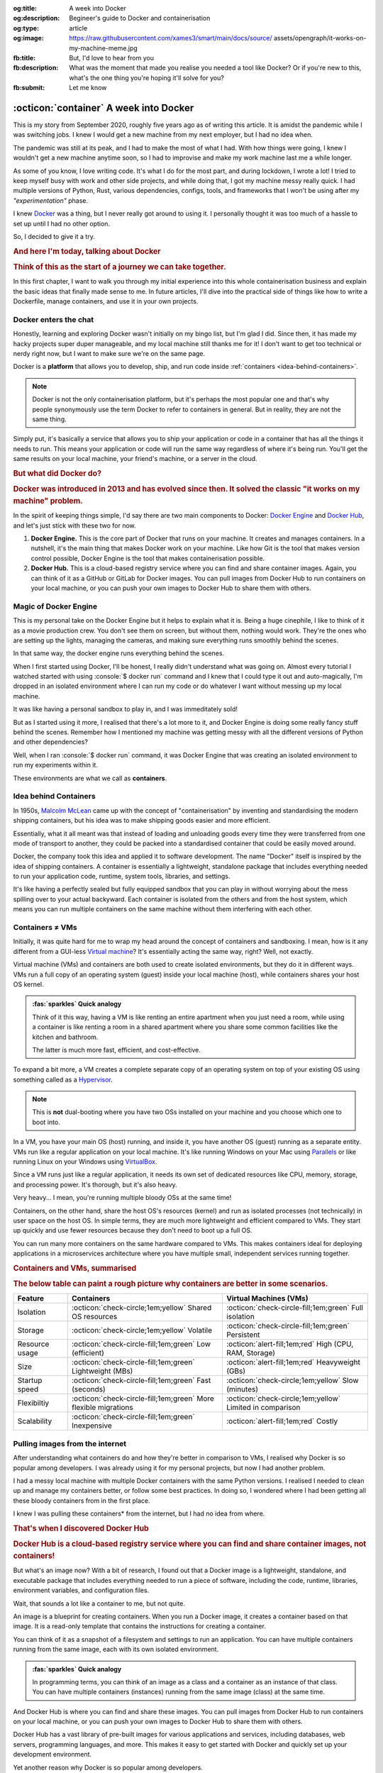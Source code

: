 .. Author: Akshay Mestry <xa@mes3.dev>
.. Created on: 30 August, 2025
.. Last updated on: 31 October, 2025

:og:title: A week into Docker
:og:description: Begineer's guide to Docker and containerisation
:og:type: article
:og:image: https://raw.githubusercontent.com/xames3/smart/main/docs/source/
    assets/opengraph/it-works-on-my-machine-meme.jpg
:fb:title: But, I'd love to hear from you
:fb:description: What was the moment that made you realise you needed a tool
    like Docker? Or if you're new to this, what's the one thing you're hoping
    it'll solve for you?
:fb:submit: Let me know

.. _explained-a-week-into-docker:

===============================================================================
:octicon:`container` A week into Docker
===============================================================================

.. author::
    :name: Akshay Mestry
    :email: xa@mes3.dev
    :about: National Louis University
    :avatar: https://avatars.githubusercontent.com/u/90549089?v=4
    :github: https://github.com/xames3
    :linkedin: https://linkedin.com/in/xames3
    :timestamp: 30 August, 2025

This is my story from September 2020, roughly five years ago as of writing this
article. It is amidst the pandemic while I was switching jobs. I knew I would
get a new machine from my next employer, but I had no idea when.

The pandemic was still at its peak, and I had to make the most of what I had.
With how things were going, I knew I wouldn't get a new machine anytime soon,
so I had to improvise and make my work machine last me a while longer.

As some of you know, I love writing code. It's what I do for the most part, and
during lockdown, I wrote a lot! I tried to keep myself busy with work and other
side projects, and while doing that, I got my machine messy really quick. I had
multiple versions of Python, Rust, various dependencies, configs, tools, and
frameworks that I won't be using after my *"experimentation"* phase.

I knew `Docker`_ was a thing, but I never really got around to using it. I
personally thought it was too much of a hassle to set up until I had no other
option.

So, I decided to give it a try.

.. rubric:: And here I'm today, talking about Docker
.. rubric:: Think of this as the start of a journey we can take together.
    :class: subtitle-text

In this first chapter, I want to walk you through my initial experience into
this whole containerisation business and explain the basic ideas that finally
made sense to me. In future articles, I'll dive into the practical side of
things like how to write a Dockerfile, manage containers, and use it in your
own projects.

.. _docker-enters-the-chat:

-------------------------------------------------------------------------------
Docker enters the chat
-------------------------------------------------------------------------------

Honestly, learning and exploring Docker wasn't initially on my bingo list, but
I'm glad I did. Since then, it has made my hacky projects super duper
manageable, and my local machine still thanks me for it! I don't want to get
too technical or nerdy right now, but I want to make sure we're on the same
page.

Docker is a **platform** that allows you to develop, ship, and run code inside
:ref:`containers <idea-behind-containers>`.

.. note::

    Docker is not the only containerisation platform, but it's perhaps the most
    popular one and that's why people synonymously use the term Docker to refer
    to containers in general. But in reality, they are not the same thing.

Simply put, it's basically a service that allows you to ship your application
or code in a container that has all the things it needs to run. This means your
application or code will run the same way regardless of where it's being run.
You'll get the same results on your local machine, your friend's machine, or a
server in the cloud.

.. rubric:: But what did Docker do?
.. rubric:: Docker was introduced in 2013 and has evolved since then. It solved
    the classic "it works on my machine" problem.
    :class: subtitle-text

In the spirit of keeping things simple, I'd say there are two main components
to Docker: `Docker Engine`_ and `Docker Hub`_, and let's just stick with these
two for now.

1. **Docker Engine.** This is the core part of Docker that runs on your
   machine. It creates and manages containers. In a nutshell, it's the main
   thing that makes Docker work on your machine. Like how Git is the tool
   that makes version control possible, Docker Engine is the tool that makes
   containerisation possible.

2. **Docker Hub.** This is a cloud-based registry service where you can find
   and share container images. Again, you can think of it as a GitHub or GitLab
   for Docker images. You can pull images from Docker Hub to run containers on
   your local machine, or you can push your own images to Docker Hub to share
   them with others.

.. _magic-of-docker-engine:

-------------------------------------------------------------------------------
Magic of Docker Engine
-------------------------------------------------------------------------------

This is my personal take on the Docker Engine but it helps to explain what it
is. Being a huge cinephile, I like to think of it as a movie production crew.
You don't see them on screen, but without them, nothing would work. They're the
ones who are setting up the lights, managing the cameras, and making sure
everything runs smoothly behind the scenes.

In that same way, the docker engine runs everything behind the scenes.

When I first started using Docker, I'll be honest, I really didn't understand
what was going on. Almost every tutorial I watched started with using
:console:`$ docker run` command and I knew that I could type it out and
auto-magically, I'm dropped in an isolated environment where I can run my code
or do whatever I want without messing up my local machine.

It was like having a personal sandbox to play in, and I was immeditately sold!

But as I started using it more, I realised that there's a lot more to it, and
Docker Engine is doing some really fancy stuff behind the scenes. Remember how
I mentioned my machine was getting messy with all the different versions of
Python and other dependencies?

Well, when I ran :console:`$ docker run` command, it was Docker Engine that
was creating an isolated environment to run my experiments within it.

These environments are what we call as **containers**.

.. _idea-behind-containers:

-------------------------------------------------------------------------------
Idea behind Containers
-------------------------------------------------------------------------------

In 1950s, `Malcolm McLean`_ came up with the concept of "containerisation" by
inventing and standardising the modern shipping containers, but his idea was
to make shipping goods easier and more efficient.

Essentially, what it all meant was that instead of loading and unloading goods
every time they were transferred from one mode of transport to another, they
could be packed into a standardised container that could be easily moved
around.

Docker, the company took this idea and applied it to software development. The
name "Docker" itself is inspired by the idea of shipping containers. A
container is essentially a lightweight, standalone package that includes
everything needed to run your application code, runtime, system tools,
libraries, and settings.

It's like having a perfectly sealed but fully equipped sandbox that you can
play in without worrying about the mess spilling over to your actual backyward.
Each container is isolated from the others and from the host system, which
means you can run multiple containers on the same machine without them
interfering with each other.

.. _containers-are-not-vms:

-------------------------------------------------------------------------------
Containers ≠ VMs
-------------------------------------------------------------------------------

Initially, it was quite hard for me to wrap my head around the concept of
containers and sandboxing. I mean, how is it any different from a GUI-less
`Virtual machine`_? It's essentially acting the same way, right? Well, not
exactly.

Virtual machine (VMs) and containers are both used to create isolated
environments, but they do it in different ways. VMs run a full copy of an
operating system (guest) inside your local machine (host), while containers
shares your host OS kernel.

.. admonition:: :fas:`sparkles` Quick analogy
    :class: unusual-one hint

    Think of it this way, having a VM is like renting an entire apartment when
    you just need a room, while using a container is like renting a room in a
    shared apartment where you share some common facilities like the kitchen
    and bathroom.

    The latter is much more fast, efficient, and cost-effective.

To expand a bit more, a VM creates a complete separate copy of an operating
system on top of your existing OS using something called as a `Hypervisor`_.

.. note::

    This is **not** dual-booting where you have two OSs installed on your
    machine and you choose which one to boot into.

In a VM, you have your main OS (host) running, and inside it, you have another
OS (guest) running as a separate entity. VMs run like a regular application on
your local machine. It's like running Windows on your Mac using `Parallels`_
or like running Linux on your Windows using `VirtualBox`_.

Since a VM runs just like a regular application, it needs its own set of
dedicated resources like CPU, memory, storage, and processing power. It's
thorough, but it's also heavy.

Very heavy... I mean, you're running multiple bloody OSs at the same time!

Containers, on the other hand, share the host OS's resources (kernel) and run
as isolated processes (not technically) in user space on the host OS. In simple
terms, they are much more lightweight and efficient compared to VMs. They start
up quickly and use fewer resources because they don't need to boot up a full
OS.

You can run many more containers on the same hardware compared to VMs. This
makes containers ideal for deploying applications in a microservices
architecture where you have multiple small, independent services running
together.

.. rubric:: Containers and VMs, summarised
.. rubric:: The below table can paint a rough picture why containers are better
    in some scenarios.
    :class: subtitle-text

.. list-table::
    :header-rows: 1

    * - Feature
      - Containers
      - Virtual Machines (VMs)
    * - Isolation
      - :octicon:`check-circle;1em;yellow` Shared OS resources
      - :octicon:`check-circle-fill;1em;green` Full isolation
    * - Storage
      - :octicon:`check-circle;1em;yellow` Volatile
      - :octicon:`check-circle-fill;1em;green` Persistent
    * - Resource usage
      - :octicon:`check-circle-fill;1em;green` Low (efficient)
      - :octicon:`alert-fill;1em;red` High (CPU, RAM, Storage)
    * - Size
      - :octicon:`check-circle-fill;1em;green` Lightweight (MBs)
      - :octicon:`alert-fill;1em;red` Heavyweight (GBs)
    * - Startup speed
      - :octicon:`check-circle-fill;1em;green` Fast (seconds)
      - :octicon:`check-circle;1em;yellow` Slow (minutes)
    * - Flexibiltiy
      - :octicon:`check-circle-fill;1em;green` More flexible migrations
      - :octicon:`check-circle;1em;yellow` Limited in comparison
    * - Scalability
      - :octicon:`check-circle-fill;1em;green` Inexpensive
      - :octicon:`alert-fill;1em;red` Costly

.. _pulling-images-from-the-internet:

-------------------------------------------------------------------------------
Pulling images from the internet
-------------------------------------------------------------------------------

After understanding what containers do and how they're better in comparison to
VMs, I realised why Docker is so popular among developers. I was already using
it for my personal projects, but now I had another problem.

I had a messy local machine with multiple Docker containers with the same
Python versions. I realised I needed to clean up and manage my containers
better, or follow some best practices. In doing so, I wondered where I had been
getting all these bloody containers from in the first place.

I knew I was pulling these containers\* from the internet, but I had no idea
from where.

.. rubric:: That's when I discovered Docker Hub
.. rubric:: Docker Hub is a cloud-based registry service where you can find
    and share container images, not containers!
    :class: subtitle-text
.. button-link:: https://hub.docker.com/
    :color: primary

    Learn more

But what's an image now? With a bit of research, I found out that a Docker
image is a lightweight, standalone, and executable package that includes
everything needed to run a piece of software, including the code, runtime,
libraries, environment variables, and configuration files.

Wait, that sounds a lot like a container to me, but not quite.

An image is a blueprint for creating containers. When you run a Docker image,
it creates a container based on that image. It is a read-only template that
contains the instructions for creating a container.

You can think of it as a snapshot of a filesystem and settings to run an
application. You can have multiple containers running from the same image, each
with its own isolated environment.

.. admonition:: :fas:`sparkles` Quick analogy
    :class: unusual-one hint

    In programming terms, you can think of an image as a class and a container
    as an instance of that class. You can have multiple containers (instances)
    running from the same image (class) at the same time.

And Docker Hub is where you can find and share these images. You can pull
images from Docker Hub to run containers on your local machine, or you can push
your own images to Docker Hub to share them with others.

Docker Hub has a vast library of pre-built images for various applications and
services, including databases, web servers, programming languages, and more.
This makes it easy to get started with Docker and quickly set up your
development environment.

Yet another reason why Docker is so popular among developers.

.. _one-week-into-docker:

-------------------------------------------------------------------------------
One week into Docker
-------------------------------------------------------------------------------

By now, I was a week into using Docker, and I was totally hooked! I had a basic
understanding of what Docker and containerisation are and roughly how the whole
ecosystem works. I was excited to explore and experiment even more.

Sure, I was confused in the beginning, but I slowly started to get the hang of
it. First, it was between containers and virtual machines, then with containers
and images. I think the biggest culprits were the terminologies themselves.
They are so similar that it can get really confusing for a beginner.

But once I got the hang of it, I realised how powerful the whole concept of
containerisation is and how it can make my life easier. After a few weeks, I
realised that even containerisation isn't a new concept.

It's been around and experimented with for decades within the Linux community.
There are other containerisation implementations like `LXC`_ and `OpenVZ`_, but
Docker made it easy and accessible for everyone.

In the next chapter, I'll share my experiences of running my first container
and how it changed the way I started working on my local machine.

.. _Docker: https://www.docker.com/
.. _containers: https://en.wikipedia.org/wiki/Container_(virtualization)
.. _Docker Engine: https://docs.docker.com/engine/
.. _Docker Hub: https://hub.docker.com/
.. _Malcolm McLean: https://en.wikipedia.org/wiki/Malcom_McLean
.. _Virtual machine: https://www.vmware.com/topics/virtual-machine
.. _Hypervisor: https://en.wikipedia.org/wiki/Hypervisor
.. _Parallels: https://www.parallels.com/
.. _VirtualBox: https://www.virtualbox.org/
.. _LXC: https://linuxcontainers.org/
.. _OpenVZ: https://openvz.org/
